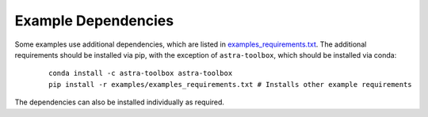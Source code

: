 .. _example_dependencies:

Example Dependencies
--------------------

Some examples use additional dependencies, which are listed in `examples_requirements.txt <https://github.com/lanl/scico/blob/main/examples/examples_requirements.txt>`_.
The additional requirements should be installed via pip, with the exception of ``astra-toolbox``,
which should be installed via conda:

   ::

      conda install -c astra-toolbox astra-toolbox
      pip install -r examples/examples_requirements.txt # Installs other example requirements

The dependencies can also be installed individually as required.
